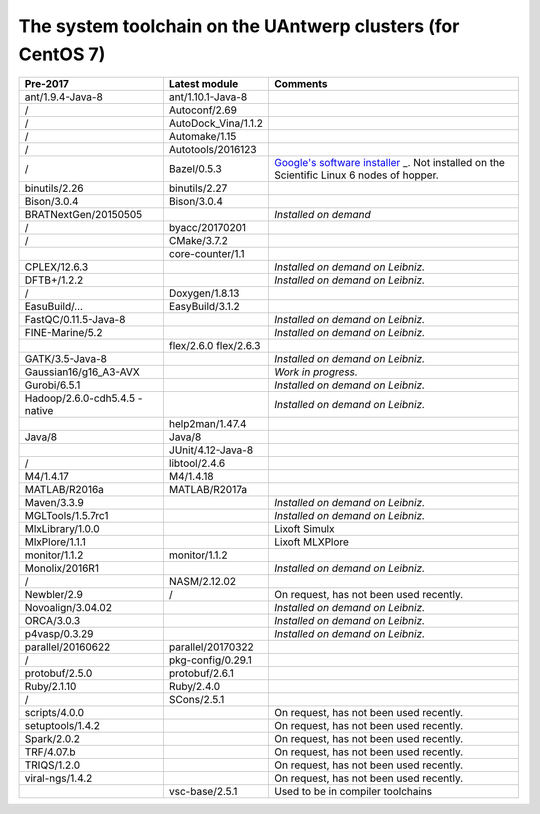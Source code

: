 .. _Antwerp system toolchain CentOS 7:

The system toolchain on the UAntwerp clusters (for CentOS 7)
============================================================

+-----------------------+-----------------------+-----------------------+
| **Pre-2017**          | **Latest module**     | **Comments**          |
+=======================+=======================+=======================+
| ant/1.9.4-Java-8      | ant/1.10.1-Java-8     |                       |
+-----------------------+-----------------------+-----------------------+
| /                     | Autoconf/2.69         |                       |
+-----------------------+-----------------------+-----------------------+
| /                     | AutoDock_Vina/1.1.2   |                       |
+-----------------------+-----------------------+-----------------------+
| /                     | Automake/1.15         |                       |
+-----------------------+-----------------------+-----------------------+
| /                     | Autotools/2016123     |                       |
+-----------------------+-----------------------+-----------------------+
| /                     | Bazel/0.5.3           | `Google's software    |
|                       |                       | installer <\%22https: |
|                       |                       | //bazel.build/\%22>`_ |
|                       |                       | _.                    |
|                       |                       | Not installed on the  |
|                       |                       | Scientific Linux 6    |
|                       |                       | nodes of hopper.      |
+-----------------------+-----------------------+-----------------------+
| binutils/2.26         | binutils/2.27         |                       |
+-----------------------+-----------------------+-----------------------+
| Bison/3.0.4           | Bison/3.0.4           |                       |
+-----------------------+-----------------------+-----------------------+
| BRATNextGen/20150505  |                       | *Installed on demand* |
+-----------------------+-----------------------+-----------------------+
| /                     | byacc/20170201        |                       |
+-----------------------+-----------------------+-----------------------+
| /                     | CMake/3.7.2           |                       |
+-----------------------+-----------------------+-----------------------+
|                       | core-counter/1.1      |                       |
+-----------------------+-----------------------+-----------------------+
| CPLEX/12.6.3          |                       | *Installed on demand  |
|                       |                       | on Leibniz.*          |
+-----------------------+-----------------------+-----------------------+
| DFTB+/1.2.2           |                       | *Installed on demand  |
|                       |                       | on Leibniz.*          |
+-----------------------+-----------------------+-----------------------+
| /                     | Doxygen/1.8.13        |                       |
+-----------------------+-----------------------+-----------------------+
| EasuBuild/…           | EasyBuild/3.1.2       |                       |
+-----------------------+-----------------------+-----------------------+
| FastQC/0.11.5-Java-8  |                       | *Installed on demand  |
|                       |                       | on Leibniz.*          |
+-----------------------+-----------------------+-----------------------+
| FINE-Marine/5.2       |                       | *Installed on demand  |
|                       |                       | on Leibniz.*          |
+-----------------------+-----------------------+-----------------------+
|                       | flex/2.6.0            |                       |
|                       | flex/2.6.3            |                       |
+-----------------------+-----------------------+-----------------------+
| GATK/3.5-Java-8       |                       | *Installed on demand  |
|                       |                       | on Leibniz.*          |
+-----------------------+-----------------------+-----------------------+
| Gaussian16/g16_A3-AVX |                       | *Work in progress.*   |
+-----------------------+-----------------------+-----------------------+
| Gurobi/6.5.1          |                       | *Installed on demand  |
|                       |                       | on Leibniz.*          |
+-----------------------+-----------------------+-----------------------+
| Hadoop/2.6.0-cdh5.4.5 |                       | *Installed on demand  |
| -native               |                       | on Leibniz.*          |
+-----------------------+-----------------------+-----------------------+
|                       | help2man/1.47.4       |                       |
+-----------------------+-----------------------+-----------------------+
| Java/8                | Java/8                |                       |
+-----------------------+-----------------------+-----------------------+
|                       | JUnit/4.12-Java-8     |                       |
+-----------------------+-----------------------+-----------------------+
| /                     | libtool/2.4.6         |                       |
+-----------------------+-----------------------+-----------------------+
| M4/1.4.17             | M4/1.4.18             |                       |
+-----------------------+-----------------------+-----------------------+
| MATLAB/R2016a         | MATLAB/R2017a         |                       |
+-----------------------+-----------------------+-----------------------+
| Maven/3.3.9           |                       | *Installed on demand  |
|                       |                       | on Leibniz.*          |
+-----------------------+-----------------------+-----------------------+
| MGLTools/1.5.7rc1     |                       | *Installed on demand  |
|                       |                       | on Leibniz.*          |
+-----------------------+-----------------------+-----------------------+
| MlxLibrary/1.0.0      |                       | Lixoft Simulx         |
+-----------------------+-----------------------+-----------------------+
| MlxPlore/1.1.1        |                       | Lixoft MLXPlore       |
+-----------------------+-----------------------+-----------------------+
| monitor/1.1.2         | monitor/1.1.2         |                       |
+-----------------------+-----------------------+-----------------------+
| Monolix/2016R1        |                       | *Installed on demand  |
|                       |                       | on Leibniz.*          |
+-----------------------+-----------------------+-----------------------+
| /                     | NASM/2.12.02          |                       |
+-----------------------+-----------------------+-----------------------+
| Newbler/2.9           | /                     | On request, has not   |
|                       |                       | been used recently.   |
+-----------------------+-----------------------+-----------------------+
| Novoalign/3.04.02     |                       | *Installed on demand  |
|                       |                       | on Leibniz.*          |
+-----------------------+-----------------------+-----------------------+
| ORCA/3.0.3            |                       | *Installed on demand  |
|                       |                       | on Leibniz.*          |
+-----------------------+-----------------------+-----------------------+
| p4vasp/0.3.29         |                       | *Installed on demand  |
|                       |                       | on Leibniz.*          |
+-----------------------+-----------------------+-----------------------+
| parallel/20160622     | parallel/20170322     |                       |
+-----------------------+-----------------------+-----------------------+
| /                     | pkg-config/0.29.1     |                       |
+-----------------------+-----------------------+-----------------------+
| protobuf/2.5.0        | protobuf/2.6.1        |                       |
+-----------------------+-----------------------+-----------------------+
| Ruby/2.1.10           | Ruby/2.4.0            |                       |
+-----------------------+-----------------------+-----------------------+
| /                     | SCons/2.5.1           |                       |
+-----------------------+-----------------------+-----------------------+
| scripts/4.0.0         |                       | On request, has not   |
|                       |                       | been used recently.   |
+-----------------------+-----------------------+-----------------------+
| setuptools/1.4.2      |                       | On request, has not   |
|                       |                       | been used recently.   |
+-----------------------+-----------------------+-----------------------+
| Spark/2.0.2           |                       | On request, has not   |
|                       |                       | been used recently.   |
+-----------------------+-----------------------+-----------------------+
| TRF/4.07.b            |                       | On request, has not   |
|                       |                       | been used recently.   |
+-----------------------+-----------------------+-----------------------+
| TRIQS/1.2.0           |                       | On request, has not   |
|                       |                       | been used recently.   |
+-----------------------+-----------------------+-----------------------+
| viral-ngs/1.4.2       |                       | On request, has not   |
|                       |                       | been used recently.   |
+-----------------------+-----------------------+-----------------------+
|                       | vsc-base/2.5.1        | Used to be in         |
|                       |                       | compiler toolchains   |
+-----------------------+-----------------------+-----------------------+
